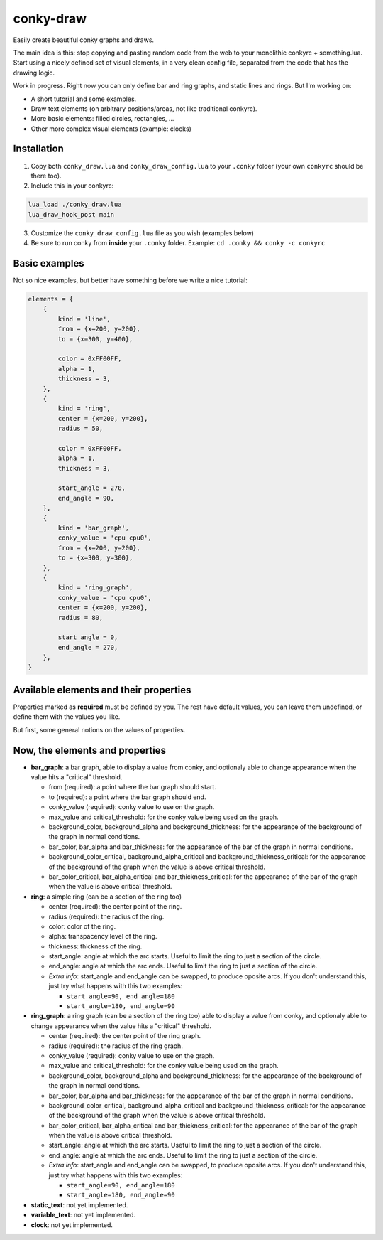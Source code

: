 conky-draw
==========

Easily create beautiful conky graphs and draws.

The main idea is this: stop copying and pasting random code from the web to your monolithic conkyrc + something.lua. Start using a nicely defined set of visual elements, in a very clean config file, separated from the code that has the drawing logic.


Work in progress. Right now you can only define bar and ring graphs, and static lines and rings. But I'm working on:

* A short tutorial and some examples.
* Draw text elements (on arbitrary positions/areas, not like traditional conkyrc).
* More basic elements: filled circles, rectangles, ...
* Other more complex visual elements (example: clocks)

Installation
------------

1. Copy both ``conky_draw.lua`` and ``conky_draw_config.lua`` to your ``.conky`` folder (your own ``conkyrc`` should be there too).
2. Include this in your conkyrc:

.. code::

    lua_load ./conky_draw.lua
    lua_draw_hook_post main

3. Customize the ``conky_draw_config.lua`` file as you wish (examples below)
4. Be sure to run conky from **inside** your ``.conky`` folder. Example: ``cd .conky && conky -c conkyrc``


Basic examples
-------------

Not so nice examples, but better have something before we write a nice tutorial:

.. code:: lua

    elements = {
        {
            kind = 'line',
            from = {x=200, y=200},
            to = {x=300, y=400},

            color = 0xFF00FF,
            alpha = 1,
            thickness = 3,
        },
        {
            kind = 'ring',
            center = {x=200, y=200},
            radius = 50,

            color = 0xFF00FF,
            alpha = 1,
            thickness = 3,

            start_angle = 270,
            end_angle = 90,
        },
        {
            kind = 'bar_graph',
            conky_value = 'cpu cpu0',
            from = {x=200, y=200},
            to = {x=300, y=300},
        },
        {
            kind = 'ring_graph',
            conky_value = 'cpu cpu0',
            center = {x=200, y=200},
            radius = 80,

            start_angle = 0,
            end_angle = 270,
        },
    }


Available elements and their properties
---------------------------------------

Properties marked as **required** must be defined by you. The rest have default values, you can leave them undefined, or define them with the values you like.
 
But first, some general notions on the values of properties.

+------------------------+----------------------------------------------------------------------------------------------------------------------------------------------------+
| If the property is a...| This is what you should know                                                                                                                       |
+========================+====================================================================================================================================================+
| point                  | Its value should be something with x and y values.                                                                                                 |
|                        | Example: ``from = {x=100, y=100}``                                                                                                                 |
+------------------------+----------------------------------------------------------------------------------------------------------------------------------------------------+
| color                  | Its value should be a color in hexa.                                                                                                               |
|                        | Example (red): ``color = 0xFF0000``                                                                                                                |
+------------------------+----------------------------------------------------------------------------------------------------------------------------------------------------+
| alpha level            | Its value should be a transpacency level from 0 (fully transparent) to 1 (solid, no transpacency).                                                 |
|                        | Example: ``alpha = 0.2``                                                                                                                           |
+------------------------+----------------------------------------------------------------------------------------------------------------------------------------------------+
| angle                  | Its value should be expresed in **degrees**. Angle 0 is east, angle 90 is south, angle 180 is west, and angle 270 is north.                        |
|                        | Example: ``start_angle = 90``                                                                                                                      |
+------------------------+----------------------------------------------------------------------------------------------------------------------------------------------------+
| thickness              | Its value should be the thickness in pixels.                                                                                                       |
|                        | Example: ``thickness = 5``                                                                                                                          |
+------------------------+----------------------------------------------------------------------------------------------------------------------------------------------------+
| conky value            | Its value should be a string of a conky value to use.                                                                                              |
|                        | Example: ``conky_value = 'upspeedf eth0'``                                                                                                         |
+------------------------+----------------------------------------------------------------------------------------------------------------------------------------------------+
| max value              | It should be maximum possible value for the conky value used in a graph. It's needed to calculate the length of the bars in the graphs, so be sure |
|                        | it's correct (for cpu usage values it's 100, for network speeds it's your top speed, etc.).                                                        |
|                        | Example: ``max_value = 100``                                                                                                                       |
+------------------------+----------------------------------------------------------------------------------------------------------------------------------------------------+
| critical threshold     | It should be the value at which the graph should change appearance. If you don't want that, just leave it equal to max_value to disable appearance |
|                        | changes.                                                                                                                                           |
|                        | Example: ``critical_threshold = 90``                                                                                                                |
+------------------------+----------------------------------------------------------------------------------------------------------------------------------------------------+

Now, the elements and properties
--------------------------------

+--------------------------------+----------------------------------------------------------------------------------------------------------------------------------------+
| Element kind                                                                                                                                                            |
+--------------------------------+----------------------------------------------------------------------------------------------------------------------------------------+
| Property                       | Description                                                                                                                            |
+================================+========================================================================================================================================+
| **line**: a simple straight line from point A to point B
+--------------------------------+----------------------------------------------------------------------------------------------------------------------------------------+
| from (required)                | a point where the line should start.
+--------------------------------+----------------------------------------------------------------------------------------------------------------------------------------+
| to (required)                  | a point where the line should end.
+--------------------------------+----------------------------------------------------------------------------------------------------------------------------------------+
| color                          | color of the line.
+--------------------------------+----------------------------------------------------------------------------------------------------------------------------------------+
| alpha                          | transpacency level of the line.
+--------------------------------+----------------------------------------------------------------------------------------------------------------------------------------+
| thickness                      | thickness of the line.
+--------------------------------+----------------------------------------------------------------------------------------------------------------------------------------+

* **bar_graph**: a bar graph, able to display a value from conky, and optionaly able to change appearance when the value hits a "critical" threshold.

  * from (required): a point where the bar graph should start.
  * to (required): a point where the bar graph should end.
  * conky_value (required): conky value to use on the graph.
  * max_value and critical_threshold: for the conky value being used on the graph.
  * background_color, background_alpha and background_thickness: for the appearance of the background of the graph in normal conditions.
  * bar_color, bar_alpha and bar_thickness: for the appearance of the bar of the graph in normal conditions.
  * background_color_critical, background_alpha_critical and background_thickness_critical: for the appearance of the background of the graph when the value is above critical threshold.
  * bar_color_critical, bar_alpha_critical and bar_thickness_critical: for the appearance of the bar of the graph when the value is above critical threshold.

* **ring**: a simple ring (can be a section of the ring too)

  * center (required): the center point of the ring.
  * radius (required): the radius of the ring.
  * color: color of the ring.
  * alpha: transpacency level of the ring.
  * thickness: thickness of the ring.
  * start_angle: angle at which the arc starts. Useful to limit the ring to just a section of the circle.
  * end_angle: angle at which the arc ends. Useful to limit the ring to just a section of the circle.
  * *Extra info*: start_angle and end_angle can be swapped, to produce oposite arcs. If you don't understand this, just try what happens with this two examples:

    * ``start_angle=90, end_angle=180``
    * ``start_angle=180, end_angle=90``

* **ring_graph**: a ring graph (can be a section of the ring too) able to display a value from conky, and optionaly able to change appearance when the value hits a "critical" threshold.

  * center (required): the center point of the ring graph.
  * radius (required): the radius of the ring graph.
  * conky_value (required): conky value to use on the graph.
  * max_value and critical_threshold: for the conky value being used on the graph.
  * background_color, background_alpha and background_thickness: for the appearance of the background of the graph in normal conditions.
  * bar_color, bar_alpha and bar_thickness: for the appearance of the bar of the graph in normal conditions.
  * background_color_critical, background_alpha_critical and background_thickness_critical: for the appearance of the background of the graph when the value is above critical threshold.
  * bar_color_critical, bar_alpha_critical and bar_thickness_critical: for the appearance of the bar of the graph when the value is above critical threshold.
  * start_angle: angle at which the arc starts. Useful to limit the ring to just a section of the circle.
  * end_angle: angle at which the arc ends. Useful to limit the ring to just a section of the circle.
  * *Extra info*: start_angle and end_angle can be swapped, to produce oposite arcs. If you don't understand this, just try what happens with this two examples:

    * ``start_angle=90, end_angle=180``
    * ``start_angle=180, end_angle=90``

* **static_text**: not yet implemented.
* **variable_text**: not yet implemented.
* **clock**: not yet implemented.
